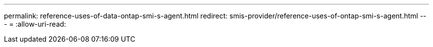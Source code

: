 ---
permalink: reference-uses-of-data-ontap-smi-s-agent.html 
redirect: smis-provider/reference-uses-of-ontap-smi-s-agent.html 
---
= 
:allow-uri-read: 


